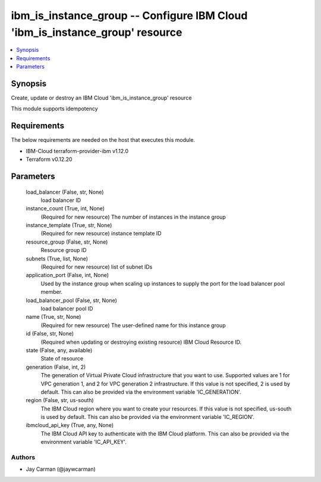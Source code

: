 
ibm_is_instance_group -- Configure IBM Cloud 'ibm_is_instance_group' resource
=============================================================================

.. contents::
   :local:
   :depth: 1


Synopsis
--------

Create, update or destroy an IBM Cloud 'ibm_is_instance_group' resource

This module supports idempotency



Requirements
------------
The below requirements are needed on the host that executes this module.

- IBM-Cloud terraform-provider-ibm v1.12.0
- Terraform v0.12.20



Parameters
----------

  load_balancer (False, str, None)
    load balancer ID


  instance_count (True, int, None)
    (Required for new resource) The number of instances in the instance group


  instance_template (True, str, None)
    (Required for new resource) instance template ID


  resource_group (False, str, None)
    Resource group ID


  subnets (True, list, None)
    (Required for new resource) list of subnet IDs


  application_port (False, int, None)
    Used by the instance group when scaling up instances to supply the port for the load balancer pool member.


  load_balancer_pool (False, str, None)
    load balancer pool ID


  name (True, str, None)
    (Required for new resource) The user-defined name for this instance group


  id (False, str, None)
    (Required when updating or destroying existing resource) IBM Cloud Resource ID.


  state (False, any, available)
    State of resource


  generation (False, int, 2)
    The generation of Virtual Private Cloud infrastructure that you want to use. Supported values are 1 for VPC generation 1, and 2 for VPC generation 2 infrastructure. If this value is not specified, 2 is used by default. This can also be provided via the environment variable 'IC_GENERATION'.


  region (False, str, us-south)
    The IBM Cloud region where you want to create your resources. If this value is not specified, us-south is used by default. This can also be provided via the environment variable 'IC_REGION'.


  ibmcloud_api_key (True, any, None)
    The IBM Cloud API key to authenticate with the IBM Cloud platform. This can also be provided via the environment variable 'IC_API_KEY'.













Authors
~~~~~~~

- Jay Carman (@jaywcarman)

